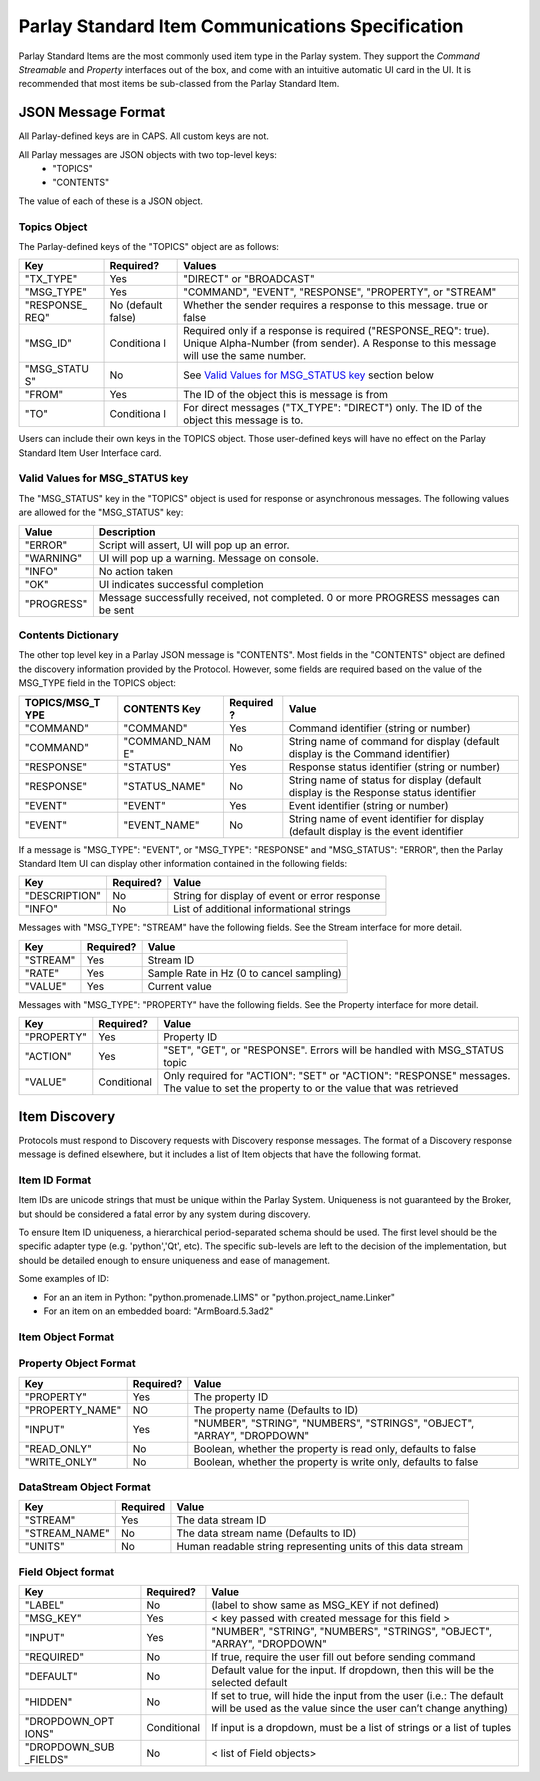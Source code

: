 =================================================
Parlay Standard Item Communications Specification
=================================================

Parlay Standard Items are the most commonly used item type in the Parlay
system. They support the *Command* *Streamable* and *Property* interfaces out of
the box, and come with an intuitive automatic UI card in the UI. It is
recommended that most items be sub-classed from the Parlay Standard
Item.

JSON Message Format
===================

All Parlay-defined keys are in CAPS. All custom keys are not.

All Parlay messages are JSON objects with two top-level keys:
 * "TOPICS"
 * "CONTENTS"

The value of each of these is a JSON object.

Topics Object
-------------

The Parlay-defined keys of the "TOPICS" object are as follows:

+-------------+------------+---------------------------------------------------+
| Key         | Required?  | Values                                            |
+=============+============+===================================================+
| "TX\_TYPE"  | Yes        | "DIRECT" or "BROADCAST"                           |
+-------------+------------+---------------------------------------------------+
| "MSG\_TYPE" | Yes        | "COMMAND", "EVENT", "RESPONSE", "PROPERTY", or    |
|             |            | "STREAM"                                          |
+-------------+------------+---------------------------------------------------+
| "RESPONSE\_ | No         | Whether the sender requires a response to this    |
| REQ"        | (default   | message. true or false                            |
|             | false)     |                                                   |
+-------------+------------+---------------------------------------------------+
| "MSG\_ID"   | Conditiona | Required only if a response is required           |
|             | l          | ("RESPONSE\_REQ": true). Unique Alpha-Number      |
|             |            | (from sender). A Response to this message will    |
|             |            | use the same number.                              |
+-------------+------------+---------------------------------------------------+
| "MSG\_STATU | No         | See `Valid Values for MSG\_STATUS                 |
| S"          |            | key <#valid-values-for-MSG_STATUS-key>`__ section |
|             |            | below                                             |
+-------------+------------+---------------------------------------------------+
| "FROM"      | Yes        | The ID of the object this is message is from      |
+-------------+------------+---------------------------------------------------+
| "TO"        | Conditiona | For direct messages ("TX\_TYPE": "DIRECT") only.  |
|             | l          | The ID of the object this message is to.          |
+-------------+------------+---------------------------------------------------+

Users can include their own keys in the TOPICS object. Those
user-defined keys will have no effect on the Parlay Standard Item
User Interface card.

Valid Values for MSG\_STATUS key
--------------------------------

The "MSG\_STATUS" key in the "TOPICS" object is used for response or
asynchronous messages. The following values are allowed for the
"MSG\_STATUS" key:

+---------------+----------------------------------------------------------------------------------------------+
| Value         | Description                                                                                  |
+===============+==============================================================================================+
| "ERROR"       | Script will assert, UI will pop up an error.                                                 |
+---------------+----------------------------------------------------------------------------------------------+
| "WARNING"     | UI will pop up a warning. Message on console.                                                |
+---------------+----------------------------------------------------------------------------------------------+
| "INFO"        | No action taken                                                                              |
+---------------+----------------------------------------------------------------------------------------------+
| "OK"          | UI indicates successful completion                                                           |
+---------------+----------------------------------------------------------------------------------------------+
| "PROGRESS"    | Message successfully received, not completed. 0 or more PROGRESS messages can be sent        |
+---------------+----------------------------------------------------------------------------------------------+
Contents Dictionary
-------------------

The other top level key in a Parlay JSON message is "CONTENTS". Most
fields in the "CONTENTS" object are defined the discovery information
provided by the Protocol. However, some fields are required based on the
value of the MSG\_TYPE field in the TOPICS object:

+---------------+---------------+----------+----------------------------------------+
| TOPICS/MSG\_T | CONTENTS Key  | Required | Value                                  |
| YPE           |               | ?        |                                        |
+===============+===============+==========+========================================+
| "COMMAND"     | "COMMAND"     | Yes      | Command identifier (string or number)  |
+---------------+---------------+----------+----------------------------------------+
| "COMMAND"     | "COMMAND\_NAM | No       | String name of command for display     |
|               | E"            |          | (default display is the Command        |
|               |               |          | identifier)                            |
+---------------+---------------+----------+----------------------------------------+
| "RESPONSE"    | "STATUS"      | Yes      | Response status identifier (string or  |
|               |               |          | number)                                |
+---------------+---------------+----------+----------------------------------------+
| "RESPONSE"    | "STATUS\_NAME"| No       | String name of status for display      |
|               |               |          | (default display is the Response       |
|               |               |          | status identifier                      |
+---------------+---------------+----------+----------------------------------------+
| "EVENT"       | "EVENT"       | Yes      | Event identifier (string or number)    |
+---------------+---------------+----------+----------------------------------------+
| "EVENT"       | "EVENT\_NAME" | No       | String name of event identifier for    |
|               |               |          | display (default display is the event  |
|               |               |          | identifier                             |
+---------------+---------------+----------+----------------------------------------+

If a message is "MSG\_TYPE": "EVENT", or "MSG\_TYPE": "RESPONSE" and
"MSG\_STATUS": "ERROR", then the Parlay Standard Item UI can display
other information contained in the following fields:

+-----------------+-------------+-------------------------------------------------+
| Key             | Required?   | Value                                           |
+=================+=============+=================================================+
| "DESCRIPTION"   | No          | String for display of event or error response   |
+-----------------+-------------+-------------------------------------------------+
| "INFO"          | No          | List of additional informational strings        |
+-----------------+-------------+-------------------------------------------------+

Messages with "MSG\_TYPE": "STREAM" have the following fields. See the
Stream interface for more detail.

+------------+-------------+--------------------------------------------+
| Key        | Required?   | Value                                      |
+============+=============+============================================+
| "STREAM"   | Yes         | Stream ID                                  |
+------------+-------------+--------------------------------------------+
| "RATE"     | Yes         | Sample Rate in Hz (0 to cancel sampling)   |
+------------+-------------+--------------------------------------------+
| "VALUE"    | Yes         | Current value                              |
+------------+-------------+--------------------------------------------+

Messages with "MSG\_TYPE": "PROPERTY" have the following fields. See the
Property interface for more detail.

+----------------+--------------+------------------------------------------------+
| Key            | Required?    | Value                                          |
+================+==============+================================================+
| "PROPERTY"     | Yes          | Property ID                                    |
+----------------+--------------+------------------------------------------------+
| "ACTION"       | Yes          | "SET", "GET", or "RESPONSE". Errors will be    |
|                |              | handled with MSG\_STATUS topic                 |
+----------------+--------------+------------------------------------------------+
| "VALUE"        | Conditional  | Only required for "ACTION": "SET" or "ACTION": |
|                |              | "RESPONSE" messages. The value to set the      |
|                |              | property to or the value that was retrieved    |
+----------------+--------------+------------------------------------------------+

Item Discovery
==============

Protocols must respond to Discovery requests with Discovery response
messages. The format of a Discovery response message is defined
elsewhere, but it includes a list of Item objects that have the
following format.

Item ID Format
--------------

Item IDs are unicode strings that must be unique within the Parlay System. Uniqueness is not
guaranteed by the Broker, but should be considered a fatal error by any system during discovery.

To ensure Item ID uniqueness, a hierarchical period-separated schema should be used. The first
level should be the specific adapter type (e.g. 'python','Qt', etc). The specific sub-levels are
left to the decision of the implementation, but should be detailed enough to ensure uniqueness and
ease of management.

Some examples of ID:

* For an an item in Python: "python.promenade.LIMS" or "python.project_name.Linker"
* For an item on an embedded board: "ArmBoard.5.3ad2"


Item Object Format
------------------

+----------------+-------------+-----------------------------------------------+
| Key            | Required?   | Value                                         |
+================+=============+===============================================+
| "ID"           | Yes         | The system wide unique ID of the  item.       |
|                |             | (`See Item ID Format <#item-id-format>`__)    |
+----------------+-------------+-----------------------------------------------+
| "NAME"         | Yes         | name of item                                  |
+----------------+-------------+-----------------------------------------------+
| "TYPE"         | No          | < type of device, e.g.: "Waveform Generator", |
|                |             | "Stepper Motor"... >                          |
+----------------+-------------+-----------------------------------------------+
| "TEMPLATE"     | Yes         | < e.g. ‘sscom/STD\_ITEM’ >                    |
+----------------+-------------+-----------------------------------------------+
| "INTERFACES"   | No          | < list of interfaces that this item supports  |
|                |             | >                                             |
+----------------+-------------+-----------------------------------------------+
| "CHILDREN"     | No          | < list of children Item objects >             |
+----------------+-------------+-----------------------------------------------+
| "DATASTREAMS | No          | < list of DataStream objects (`see format     |
| "              |             | below <#datastream-object-format>`__) >       |
+----------------+-------------+-----------------------------------------------+
| "PROPERTIES"   | No          | < list of Property objects (`see format       |
|                |             | below <#property-object-format>`__ >          |
+----------------+-------------+-----------------------------------------------+
| "CONTENT\_FIEL | Yes         | < list of Field objects (`see format          |
| DS"            |             | below <#field-object-format>`__) that         |
|                |             | describe fields that will be in the CONTENTS  |
|                |             | field of messages from this item >            |
+----------------+-------------+-----------------------------------------------+
| "TOPIC\_FIELDS | No          | < list of Field objects (`see format          |
| "              |             | below <#field-object-format>`__) that         |
|                |             | describe fields that will be in the TOPICS    |
|                |             | field of messages from this item >            |
+----------------+-------------+-----------------------------------------------+

Property Object Format
----------------------

+----------------+-------------+-----------------------------------------------+
| Key            | Required?   | Value                                         |
+================+=============+===============================================+
| "PROPERTY"     | Yes         | The property ID                               |
+----------------+-------------+-----------------------------------------------+
| "PROPERTY_NAME"| NO          | The property name (Defaults to ID)            |
+----------------+-------------+-----------------------------------------------+
| "INPUT"        | Yes         | "NUMBER", "STRING", "NUMBERS", "STRINGS",     |
|                |             | "OBJECT", "ARRAY", "DROPDOWN"                 |
+----------------+-------------+-----------------------------------------------+
| "READ\_ONLY"   | No          | Boolean, whether the property is read only,   |
|                |             | defaults to false                             |
+----------------+-------------+-----------------------------------------------+
| "WRITE\_ONLY"  | No          | Boolean, whether the property is write only,  |
|                |             | defaults to false                             |
+----------------+-------------+-----------------------------------------------+

DataStream Object Format
------------------------

+--------------+------------+----------------------------------------------------------------+
| Key          | Required   | Value                                                          |
+==============+============+================================================================+
| "STREAM"     | Yes        | The data stream ID                                             |
+--------------+------------+----------------------------------------------------------------+
|"STREAM_NAME" | No         | The data stream name  (Defaults to ID)                         |
+--------------+------------+----------------------------------------------------------------+
| "UNITS"      | No         | Human readable string representing units of this data stream   |
+--------------+------------+----------------------------------------------------------------+

Field Object format
-------------------

+----------------+-------------+-----------------------------------------------+
| Key            | Required?   | Value                                         |
+================+=============+===============================================+
| "LABEL"        | No          | (label to show same as MSG\_KEY if not        |
|                |             | defined)                                      |
+----------------+-------------+-----------------------------------------------+
| "MSG\_KEY"     | Yes         | < key passed with created message for this    |
|                |             | field >                                       |
+----------------+-------------+-----------------------------------------------+
| "INPUT"        | Yes         | "NUMBER", "STRING", "NUMBERS", "STRINGS",     |
|                |             | "OBJECT", "ARRAY", "DROPDOWN"                 |
+----------------+-------------+-----------------------------------------------+
| "REQUIRED"     | No          | If true, require the user fill out before     |
|                |             | sending command                               |
+----------------+-------------+-----------------------------------------------+
| "DEFAULT"      | No          | Default value for the input. If dropdown,     |
|                |             | then this will be the selected default        |
+----------------+-------------+-----------------------------------------------+
| "HIDDEN"       | No          | If set to true, will hide the input from the  |
|                |             | user (i.e.: The default will be used as the   |
|                |             | value since the user can’t change anything)   |
+----------------+-------------+-----------------------------------------------+
| "DROPDOWN\_OPT | Conditional | If input is a dropdown, must be a list of     |
| IONS"          |             | strings or a list of tuples                   |
+----------------+-------------+-----------------------------------------------+
| "DROPDOWN\_SUB | No          | < list of Field objects>                      |
| \_FIELDS"      |             |                                               |
+----------------+-------------+-----------------------------------------------+
